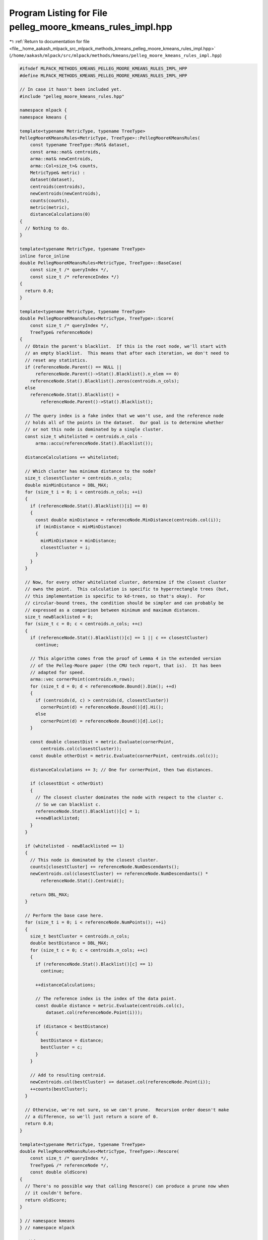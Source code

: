 
.. _program_listing_file__home_aakash_mlpack_src_mlpack_methods_kmeans_pelleg_moore_kmeans_rules_impl.hpp:

Program Listing for File pelleg_moore_kmeans_rules_impl.hpp
===========================================================

|exhale_lsh| :ref:`Return to documentation for file <file__home_aakash_mlpack_src_mlpack_methods_kmeans_pelleg_moore_kmeans_rules_impl.hpp>` (``/home/aakash/mlpack/src/mlpack/methods/kmeans/pelleg_moore_kmeans_rules_impl.hpp``)

.. |exhale_lsh| unicode:: U+021B0 .. UPWARDS ARROW WITH TIP LEFTWARDS

.. code-block:: cpp

   
   #ifndef MLPACK_METHODS_KMEANS_PELLEG_MOORE_KMEANS_RULES_IMPL_HPP
   #define MLPACK_METHODS_KMEANS_PELLEG_MOORE_KMEANS_RULES_IMPL_HPP
   
   // In case it hasn't been included yet.
   #include "pelleg_moore_kmeans_rules.hpp"
   
   namespace mlpack {
   namespace kmeans {
   
   template<typename MetricType, typename TreeType>
   PellegMooreKMeansRules<MetricType, TreeType>::PellegMooreKMeansRules(
       const typename TreeType::Mat& dataset,
       const arma::mat& centroids,
       arma::mat& newCentroids,
       arma::Col<size_t>& counts,
       MetricType& metric) :
       dataset(dataset),
       centroids(centroids),
       newCentroids(newCentroids),
       counts(counts),
       metric(metric),
       distanceCalculations(0)
   {
     // Nothing to do.
   }
   
   template<typename MetricType, typename TreeType>
   inline force_inline
   double PellegMooreKMeansRules<MetricType, TreeType>::BaseCase(
       const size_t /* queryIndex */,
       const size_t /* referenceIndex */)
   {
     return 0.0;
   }
   
   template<typename MetricType, typename TreeType>
   double PellegMooreKMeansRules<MetricType, TreeType>::Score(
       const size_t /* queryIndex */,
       TreeType& referenceNode)
   {
     // Obtain the parent's blacklist.  If this is the root node, we'll start with
     // an empty blacklist.  This means that after each iteration, we don't need to
     // reset any statistics.
     if (referenceNode.Parent() == NULL ||
         referenceNode.Parent()->Stat().Blacklist().n_elem == 0)
       referenceNode.Stat().Blacklist().zeros(centroids.n_cols);
     else
       referenceNode.Stat().Blacklist() =
           referenceNode.Parent()->Stat().Blacklist();
   
     // The query index is a fake index that we won't use, and the reference node
     // holds all of the points in the dataset.  Our goal is to determine whether
     // or not this node is dominated by a single cluster.
     const size_t whitelisted = centroids.n_cols -
         arma::accu(referenceNode.Stat().Blacklist());
   
     distanceCalculations += whitelisted;
   
     // Which cluster has minimum distance to the node?
     size_t closestCluster = centroids.n_cols;
     double minMinDistance = DBL_MAX;
     for (size_t i = 0; i < centroids.n_cols; ++i)
     {
       if (referenceNode.Stat().Blacklist()[i] == 0)
       {
         const double minDistance = referenceNode.MinDistance(centroids.col(i));
         if (minDistance < minMinDistance)
         {
           minMinDistance = minDistance;
           closestCluster = i;
         }
       }
     }
   
     // Now, for every other whitelisted cluster, determine if the closest cluster
     // owns the point.  This calculation is specific to hyperrectangle trees (but,
     // this implementation is specific to kd-trees, so that's okay).  For
     // circular-bound trees, the condition should be simpler and can probably be
     // expressed as a comparison between minimum and maximum distances.
     size_t newBlacklisted = 0;
     for (size_t c = 0; c < centroids.n_cols; ++c)
     {
       if (referenceNode.Stat().Blacklist()[c] == 1 || c == closestCluster)
         continue;
   
       // This algorithm comes from the proof of Lemma 4 in the extended version
       // of the Pelleg-Moore paper (the CMU tech report, that is).  It has been
       // adapted for speed.
       arma::vec cornerPoint(centroids.n_rows);
       for (size_t d = 0; d < referenceNode.Bound().Dim(); ++d)
       {
         if (centroids(d, c) > centroids(d, closestCluster))
           cornerPoint(d) = referenceNode.Bound()[d].Hi();
         else
           cornerPoint(d) = referenceNode.Bound()[d].Lo();
       }
   
       const double closestDist = metric.Evaluate(cornerPoint,
           centroids.col(closestCluster));
       const double otherDist = metric.Evaluate(cornerPoint, centroids.col(c));
   
       distanceCalculations += 3; // One for cornerPoint, then two distances.
   
       if (closestDist < otherDist)
       {
         // The closest cluster dominates the node with respect to the cluster c.
         // So we can blacklist c.
         referenceNode.Stat().Blacklist()[c] = 1;
         ++newBlacklisted;
       }
     }
   
     if (whitelisted - newBlacklisted == 1)
     {
       // This node is dominated by the closest cluster.
       counts[closestCluster] += referenceNode.NumDescendants();
       newCentroids.col(closestCluster) += referenceNode.NumDescendants() *
           referenceNode.Stat().Centroid();
   
       return DBL_MAX;
     }
   
     // Perform the base case here.
     for (size_t i = 0; i < referenceNode.NumPoints(); ++i)
     {
       size_t bestCluster = centroids.n_cols;
       double bestDistance = DBL_MAX;
       for (size_t c = 0; c < centroids.n_cols; ++c)
       {
         if (referenceNode.Stat().Blacklist()[c] == 1)
           continue;
   
         ++distanceCalculations;
   
         // The reference index is the index of the data point.
         const double distance = metric.Evaluate(centroids.col(c),
             dataset.col(referenceNode.Point(i)));
   
         if (distance < bestDistance)
         {
           bestDistance = distance;
           bestCluster = c;
         }
       }
   
       // Add to resulting centroid.
       newCentroids.col(bestCluster) += dataset.col(referenceNode.Point(i));
       ++counts(bestCluster);
     }
   
     // Otherwise, we're not sure, so we can't prune.  Recursion order doesn't make
     // a difference, so we'll just return a score of 0.
     return 0.0;
   }
   
   template<typename MetricType, typename TreeType>
   double PellegMooreKMeansRules<MetricType, TreeType>::Rescore(
       const size_t /* queryIndex */,
       TreeType& /* referenceNode */,
       const double oldScore)
   {
     // There's no possible way that calling Rescore() can produce a prune now when
     // it couldn't before.
     return oldScore;
   }
   
   } // namespace kmeans
   } // namespace mlpack
   
   #endif
